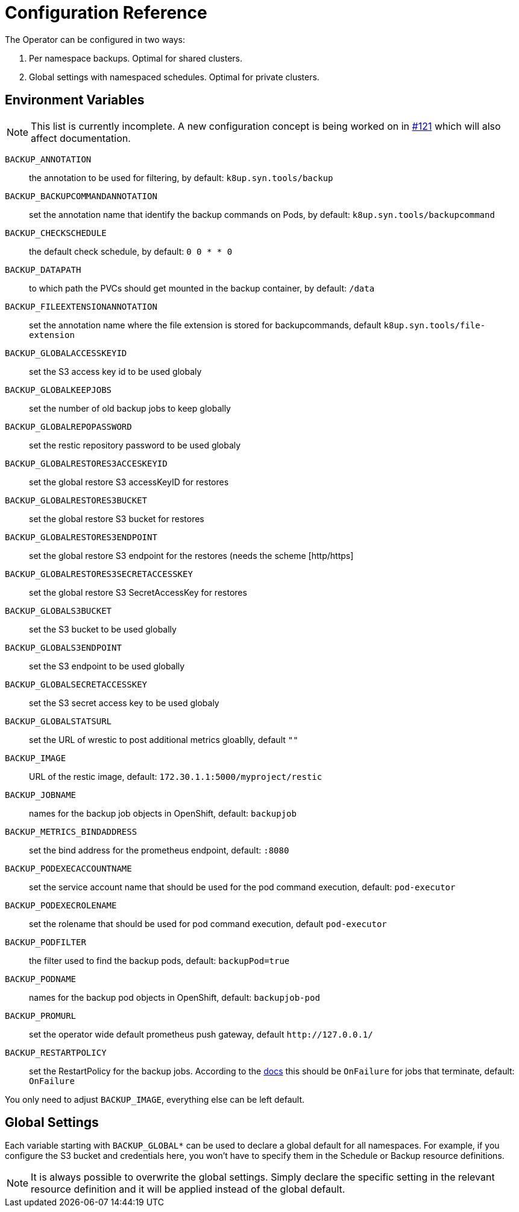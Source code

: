 = Configuration Reference

The Operator can be configured in two ways:

. Per namespace backups. Optimal for shared clusters.
. Global settings with namespaced schedules. Optimal for private clusters.

== Environment Variables

NOTE: This list is currently incomplete. A new configuration concept is being worked on in https://github.com/vshn/k8up/issues/121[#121] which will also affect documentation.

`BACKUP_ANNOTATION`:: the annotation to be used for filtering, by default: `k8up.syn.tools/backup`
`BACKUP_BACKUPCOMMANDANNOTATION`:: set the annotation name that identify the backup commands on Pods, by default: `k8up.syn.tools/backupcommand`
`BACKUP_CHECKSCHEDULE`:: the default check schedule, by default: `0 0 * * 0`
`BACKUP_DATAPATH`:: to which path the PVCs should get mounted in the backup container, by default: `/data`
`BACKUP_FILEEXTENSIONANNOTATION`:: set the annotation name where the file extension is stored for backupcommands, default `k8up.syn.tools/file-extension`
`BACKUP_GLOBALACCESSKEYID`:: set the S3 access key id to be used globaly
`BACKUP_GLOBALKEEPJOBS`:: set the number of old backup jobs to keep globally
`BACKUP_GLOBALREPOPASSWORD`:: set the restic repository password to be used globaly
`BACKUP_GLOBALRESTORES3ACCESKEYID`:: set the global restore S3 accessKeyID for restores
`BACKUP_GLOBALRESTORES3BUCKET`:: set the global restore S3 bucket for restores
`BACKUP_GLOBALRESTORES3ENDPOINT`:: set the global restore S3 endpoint for the restores (needs the scheme [http/https]
`BACKUP_GLOBALRESTORES3SECRETACCESSKEY`:: set the global restore S3 SecretAccessKey for restores
`BACKUP_GLOBALS3BUCKET`:: set the S3 bucket to be used globally
`BACKUP_GLOBALS3ENDPOINT`:: set the S3 endpoint to be used globally
`BACKUP_GLOBALSECRETACCESSKEY`:: set the S3 secret access key to be used globaly
`BACKUP_GLOBALSTATSURL`:: set the URL of wrestic to post additional metrics gloablly, default `""`
`BACKUP_IMAGE`:: URL of the restic image, default: `172.30.1.1:5000/myproject/restic`
`BACKUP_JOBNAME`:: names for the backup job objects in OpenShift, default: `backupjob`
`BACKUP_METRICS_BINDADDRESS`:: set the bind address for the prometheus endpoint, default: `:8080`
`BACKUP_PODEXECACCOUNTNAME`:: set the service account name that should be used for the pod command execution, default: `pod-executor`
`BACKUP_PODEXECROLENAME`:: set the rolename that should be used for pod command execution, default `pod-executor`
`BACKUP_PODFILTER`:: the filter used to find the backup pods, default: `backupPod=true`
`BACKUP_PODNAME`:: names for the backup pod objects in OpenShift, default: `backupjob-pod`
`BACKUP_PROMURL`:: set the operator wide default prometheus push gateway, default `\http://127.0.0.1/`
`BACKUP_RESTARTPOLICY`:: set the RestartPolicy for the backup jobs. According to the https://kubernetes.io/docs/concepts/workloads/controllers/jobs-run-to-completion/[docs] this should be `OnFailure` for jobs that terminate, default: `OnFailure`

You only need to adjust `BACKUP_IMAGE`, everything else can be left default.

== Global Settings

Each variable starting with `BACKUP_GLOBAL*` can be used to declare a global default for all namespaces.
For example, if you configure the S3 bucket and credentials here, you won’t have to specify them in the Schedule or Backup resource definitions.

NOTE: It is always possible to overwrite the global settings. Simply declare the specific setting in the relevant resource definition and it will be applied instead of the global default.
